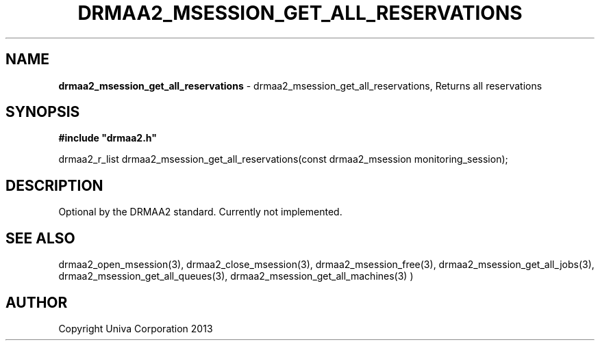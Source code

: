 .\" generated with Ronn/v0.7.3
.\" http://github.com/rtomayko/ronn/tree/0.7.3
.
.TH "DRMAA2_MSESSION_GET_ALL_RESERVATIONS" "3" "June 2014" "Univa Corporation" "DRMAA2 C API"
.
.SH "NAME"
\fBdrmaa2_msession_get_all_reservations\fR \- drmaa2_msession_get_all_reservations, Returns all reservations
.
.SH "SYNOPSIS"
\fB#include "drmaa2\.h"\fR
.
.P
drmaa2_r_list drmaa2_msession_get_all_reservations(const drmaa2_msession monitoring_session);
.
.SH "DESCRIPTION"
Optional by the DRMAA2 standard\. Currently not implemented\.
.
.SH "SEE ALSO"
drmaa2_open_msession(3), drmaa2_close_msession(3), drmaa2_msession_free(3), drmaa2_msession_get_all_jobs(3), drmaa2_msession_get_all_queues(3), drmaa2_msession_get_all_machines(3) )
.
.SH "AUTHOR"
Copyright Univa Corporation 2013
